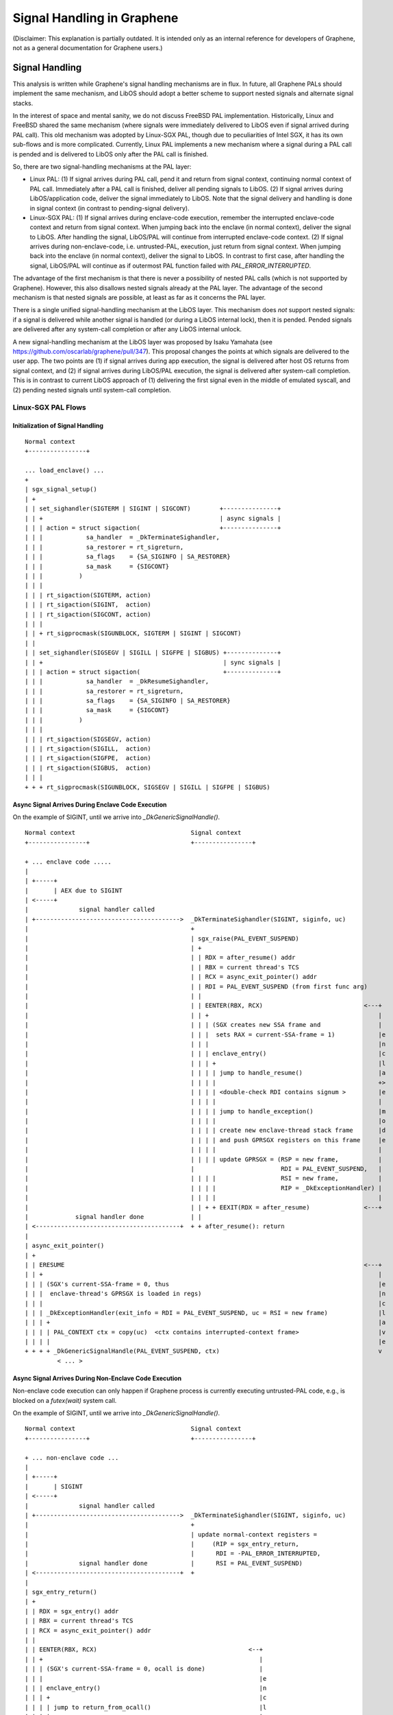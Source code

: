 Signal Handling in Graphene
===========================

.. highlight:: text

(Disclaimer: This explanation is partially outdated. It is intended only as an internal
reference for developers of Graphene, not as a general documentation for Graphene users.)

Signal Handling
---------------

This analysis is written while Graphene's signal handling mechanisms are in flux. In future, all
Graphene PALs should implement the same mechanism, and LibOS should adopt a better scheme to
support nested signals and alternate signal stacks.

In the interest of space and mental sanity, we do not discuss FreeBSD PAL implementation.
Historically, Linux and FreeBSD shared the same mechanism (where signals were immediately delivered
to LibOS even if signal arrived during PAL call). This old mechanism was adopted by Linux-SGX PAL,
though due to peculiarities of Intel SGX, it has its own sub-flows and is more complicated.
Currently, Linux PAL implements a new mechanism where a signal during a PAL call is pended and is
delivered to LibOS only after the PAL call is finished.

So, there are two signal-handling mechanisms at the PAL layer:

* Linux PAL: (1) If signal arrives during PAL call, pend it and return from signal context,
  continuing normal context of PAL call. Immediately after a PAL call is finished, deliver all
  pending signals to LibOS. (2) If signal arrives during LibOS/application code, deliver the
  signal immediately to LibOS. Note that the signal delivery and handling is done in signal context
  (in contrast to pending-signal delivery).

* Linux-SGX PAL: (1) If signal arrives during enclave-code execution, remember the interrupted
  enclave-code context and return from signal context. When jumping back into the enclave (in normal
  context), deliver the signal to LibOS. After handling the signal, LibOS/PAL will continue from
  interrupted enclave-code context. (2) If signal arrives during non-enclave-code, i.e.
  untrusted-PAL, execution, just return from signal context. When jumping back into the enclave
  (in normal context), deliver the signal to LibOS. In contrast to first case, after handling the
  signal, LibOS/PAL will continue as if outermost PAL function failed with `PAL_ERROR_INTERRUPTED`.

The advantage of the first mechanism is that there is never a possibility of nested PAL calls
(which is not supported by Graphene). However, this also disallows nested signals already at the
PAL layer. The advantage of the second mechanism is that nested signals are possible, at least as
far as it concerns the PAL layer.

There is a single unified signal-handling mechanism at the LibOS layer. This mechanism does *not*
support nested signals: if a signal is delivered while another signal is handled (or during a LibOS
internal lock), then it is pended. Pended signals are delivered after any system-call completion
or after any LibOS internal unlock.

A new signal-handling mechanism at the LibOS layer was proposed by Isaku Yamahata
(see https://github.com/oscarlab/graphene/pull/347). This proposal changes the points at which
signals are delivered to the user app. The two points are (1) if signal arrives during app
execution, the signal is delivered after host OS returns from signal context, and (2) if signal
arrives during LibOS/PAL execution, the signal is delivered after system-call completion. This is
in contrast to current LibOS approach of (1) delivering the first signal even in the middle of
emulated syscall, and (2) pending nested signals until system-call completion.


Linux-SGX PAL Flows
^^^^^^^^^^^^^^^^^^^

Initialization of Signal Handling
"""""""""""""""""""""""""""""""""

::

   Normal context
   +----------------+

   ... load_enclave() ...
   +
   | sgx_signal_setup()
   | +
   | | set_sighandler(SIGTERM | SIGINT | SIGCONT)        +---------------+
   | | +                                                 | async signals |
   | | | action = struct sigaction(                      +---------------+
   | | |            sa_handler  = _DkTerminateSighandler,
   | | |            sa_restorer = rt_sigreturn,
   | | |            sa_flags    = {SA_SIGINFO | SA_RESTORER}
   | | |            sa_mask     = {SIGCONT}
   | | |          )
   | | |
   | | | rt_sigaction(SIGTERM, action)
   | | | rt_sigaction(SIGINT,  action)
   | | | rt_sigaction(SIGCONT, action)
   | | |
   | | + rt_sigprocmask(SIGUNBLOCK, SIGTERM | SIGINT | SIGCONT)
   | |
   | | set_sighandler(SIGSEGV | SIGILL | SIGFPE | SIGBUS) +--------------+
   | | +                                                  | sync signals |
   | | | action = struct sigaction(                       +--------------+
   | | |            sa_handler  = _DkResumeSighandler,
   | | |            sa_restorer = rt_sigreturn,
   | | |            sa_flags    = {SA_SIGINFO | SA_RESTORER}
   | | |            sa_mask     = {SIGCONT}
   | | |          )
   | | |
   | | | rt_sigaction(SIGSEGV, action)
   | | | rt_sigaction(SIGILL,  action)
   | | | rt_sigaction(SIGFPE,  action)
   | | | rt_sigaction(SIGBUS,  action)
   | | |
   + + + rt_sigprocmask(SIGUNBLOCK, SIGSEGV | SIGILL | SIGFPE | SIGBUS)

Async Signal Arrives During Enclave Code Execution
""""""""""""""""""""""""""""""""""""""""""""""""""

On the example of SIGINT, until we arrive into `_DkGenericSignalHandle()`.

::

   Normal context                                Signal context
   +----------------+                            +----------------+

   + ... enclave code .....
   |
   | +-----+
   |       | AEX due to SIGINT
   | <-----+
   |              signal handler called
   | +---------------------------------------->  _DkTerminateSighandler(SIGINT, siginfo, uc)
   |                                             +
   |                                             | sgx_raise(PAL_EVENT_SUSPEND)
   |                                             | +
   |                                             | | RDX = after_resume() addr
   |                                             | | RBX = current thread's TCS
   |                                             | | RCX = async_exit_pointer() addr
   |                                             | | RDI = PAL_EVENT_SUSPEND (from first func arg)
   |                                             | |
   |                                             | | EENTER(RBX, RCX)                            <---+
   |                                             | | +                                               |
   |                                             | | | (SGX creates new SSA frame and                |
   |                                             | | |  sets RAX = current-SSA-frame = 1)            |e
   |                                             | | |                                               |n
   |                                             | | | enclave_entry()                               |c
   |                                             | | | +                                             |l
   |                                             | | | | jump to handle_resume()                     |a
   |                                             | | | |                                             +>
   |                                             | | | | <double-check RDI contains signum >         |e
   |                                             | | | |                                             |
   |                                             | | | | jump to handle_exception()                  |m
   |                                             | | | |                                             |o
   |                                             | | | | create new enclave-thread stack frame       |d
   |                                             | | | | and push GPRSGX registers on this frame     |e
   |                                             | | | |                                             |
   |                                             | | | | update GPRSGX = (RSP = new frame,           |
   |                                             |                        RDI = PAL_EVENT_SUSPEND,   |
   |                                             | | | |                  RSI = new frame,           |
   |                                             | | | |                  RIP = _DkExceptionHandler) |
   |                                             | | | |                                             |
   |                                             | | + + EEXIT(RDX = after_resume)               <---+
   |             signal handler done             | |
   | <----------------------------------------+  + + after_resume(): return
   |
   | async_exit_pointer()
   | +
   | | ERESUME                                                                                   <---+
   | | +                                                                                             |
   | | | (SGX's current-SSA-frame = 0, thus                                                          |e
   | | |  enclave-thread's GPRSGX is loaded in regs)                                                 |n
   | | |                                                                                             |c
   | | | _DkExceptionHandler(exit_info = RDI = PAL_EVENT_SUSPEND, uc = RSI = new frame)              |l
   | | | +                                                                                           |a
   | | | | PAL_CONTEXT ctx = copy(uc)  <ctx contains interrupted-context frame>                      |v
   | | | |                                                                                           |e
   + + + + _DkGenericSignalHandle(PAL_EVENT_SUSPEND, ctx)                                            v
            < ... >

Async Signal Arrives During Non-Enclave Code Execution
""""""""""""""""""""""""""""""""""""""""""""""""""""""

Non-enclave code execution can only happen if Graphene process is currently executing untrusted-PAL
code, e.g., is blocked on a `futex(wait)` system call.

On the example of SIGINT, until we arrive into `_DkGenericSignalHandle()`.

::

   Normal context                                Signal context
   +----------------+                            +----------------+

   + ... non-enclave code ...
   |
   | +-----+
   |       | SIGINT
   | <-----+
   |              signal handler called
   | +---------------------------------------->  _DkTerminateSighandler(SIGINT, siginfo, uc)
   |                                             +
   |                                             | update normal-context registers =
   |                                             |     (RIP = sgx_entry_return,
   |                                             |      RDI = -PAL_ERROR_INTERRUPTED,
   |              signal handler done            |      RSI = PAL_EVENT_SUSPEND)
   | <----------------------------------------+  +
   |
   | sgx_entry_return()
   | +
   | | RDX = sgx_entry() addr
   | | RBX = current thread's TCS
   | | RCX = async_exit_pointer() addr
   | |
   | | EENTER(RBX, RCX)                                          <--+
   | | +                                                            |
   | | | (SGX's current-SSA-frame = 0, ocall is done)               |
   | | |                                                            |e
   | | | enclave_entry()                                            |n
   | | | +                                                          |c
   | | | | jump to return_from_ocall()                              |l
   | | | |                                                          |a
   | | | | remember RDI = -PAL_ERROR_INTERRUPTED on enclave stack   |v
   | | | |                                                          |e
   | | | | _DkHandleExternalEvent(event = RDI = PAL_EVENT_SUSPEND,  |
   | | | | +                      uc    = RSI = enclave frame)      |m
   | | | | |                                                        |o
   | | | | | frame = get_frame(uc)  <finds outermost PAL function>  |d
   | | | | |                                                        |e
   | | | | | _DkGenericSignalHandle(PAL_EVENT_SUSPEND, frame)       |
               < ... >                                              v

Sync Signal Arrives During Enclave Code Execution
"""""""""""""""""""""""""""""""""""""""""""""""""

This case is exactly the same as for async signal. The only difference in the diagram would be that
`_DkTerminateSighandler` is replaced by `_DkResumeSighandler`. But the logic is exactly the same.

Sync Signal Arrives During Non-Enclave Code Execution
"""""""""""""""""""""""""""""""""""""""""""""""""""""

Non-enclave code execution can only happen if Graphene process is currently executing untrusted-PAL
code, e.g., is blocked on a `futex(wait)` system call.

If a sync signal arrives in this case, it means that there was a memory fault, illegal instruction,
or arithmetic exception in untrusted-PAL code. This should never happen in a correct implementation
of Graphene. In this case, `_DkResumeSighandler` simply kills the faulting thread (not the whole
process!) by issuing `exit(1)` syscall.

DkGenericSignalHandle Logic
"""""""""""""""""""""""""""

::

   Normal context (enclave mode)
   +----------------------------------+

   + _DkGenericSignalHandle(PAL_EVENT_SUSPEND, frame/ctx)
   | +
   | | upcall = _DkGetExceptionHandler(PAL_EVENT_SUSPEND)
   | |        = suspend_upcall
   | |
   | | _DkGenericEventTrigger(PAL_EVENT_SUSPEND, suspend_upcall, frame/ctx)
   | | +
   | | | event = struct exception_event(event_num = PAL_EVENT_SUSPEND,
   | | |                                context   = ctx,     +--------------+
   | | |                                frame     = frame)   | only one of  |
   | | |                                                     | context/frame|
   | | | suspend_upcall(event, ctx)                          | is not NULL  |
   | | | +       +------------------------------+            +--------------+
   | | | |       | event is opaque ptr to LibOS |
   | | | |       +------------------------------+
   | | | |
   | | | | +------------------- PAL -> LibOS transition --------------------+
   | | | |
   | | | | <... LibOS signal handling ...>
   | | | |
   | | | | DkExceptionReturn(event)
   | | | | +
   | | | | | +----------------- LibOS -> PAL transition --------------------+
   | | | | |
   | | | | | _DkExceptionReturn(event)
   | | | | | +
   | | | | | | if event.frame is not NULL:
   | | | | | |   update regs with event.frame regs
   | | | | | |   return to LibOS (as if PAL function returned)
   | | | | | |
   | | | | | | if event.context is not NULL:
   | | | | | |   update regs with event.context regs (including RSP)
   | | | | | |   return to interrupted-context frame (somewhere in user app)
   + + + + + +
               < context is reset, no unwinding here! >


Linux PAL Flows
^^^^^^^^^^^^^^^

Initialization of Signal Handling
"""""""""""""""""""""""""""""""""

Very similar to the flow for Linux-SGX. In addition to 7 handled signals, Linux PAL also operates on
these signals:

* SIGCHLD -- is ignored
* SIGPIPE -- installs `_DkPipeSighandler` handler

Describing flows for these signals is *future work*.

Async Signal Arrives During PAL Call Execution
""""""""""""""""""""""""""""""""""""""""""""""

::

   Normal context                                Signal context
   +----------------+                            +----------------+

   + ... PAL code ...
   |
   | +-----+
   |       | SIGINT
   | <-----+
   |              signal handler called
   | +---------------------------------------->  _DkTerminateSighandler(SIGINT, siginfo, uc)
   |                                             +
   |                                             | < SIGINT arrived during PAL call >
   |                                             |
   |                                             | add to thread's pending events:
   |                                             |     tcb.pending_event = PAL_EVENT_SUSPEND
   |                                             |
   |              signal handler done            |     append PAL_EVENT_SUSPEND to tcb.pending_queue
   | <----------------------------------------+  +     if tcb.pending_event is already set
   |
   | ... PAL call finishes (LEAVE_PAL_CALL) ...
   |
   | __check_pending_event()
   | +
   | | _DkGenericSignalHandle(tcb.pending_event,
   | |                        siginfo_t  = NULL,
   | |                        ucontext_t = NULL)
   | |
   | | foreach event in tcb.pending_queue:
   + +     _DkGenericSignalHandle(event, NULL, NULL)

Async Signal Arrives During Non-PAL Call Execution
""""""""""""""""""""""""""""""""""""""""""""""""""

::

   Normal context                                Signal context
   +----------------+                            +----------------+

   + ... non-PAL code ...
   |
   | +-----+
   |       | SIGINT
   | <-----+
   |              signal handler called
   | +---------------------------------------->  _DkTerminateSighandler(SIGINT, siginfo, uc)
   |                                             +
   |                                             | < SIGINT arrived during app/LibOS code >
   |                                             |
   |                                             | _DkGenericSignalHandle(PAL_EVENT_SUSPEND,
   |                                             | +                      siginfo_t  = NULL,
   |                                             | |                      ucontext_t = uc)
   |                                             | |
   |                                             | | < ... >
   |              signal handler done            | |
   | <----------------------------------------+  + +
   +

Sync Signal Arrives During PAL Call Execution
"""""""""""""""""""""""""""""""""""""""""""""

::

   Normal context                                Signal context
   +----------------+                            +----------------+

   + ... PAL code ...
   |
   | +-----+
   |       | SIGILL
   | <-----+
   |              signal handler called
   | +---------------------------------------->  __DkGenericSighandler(SIGILL, siginfo, uc)
   |                                             +
   |                                             | < SIGILL arrived during PAL call >
   |                                             |
   |                                             | print panic message
   |                                             |
   |                                             | _DkThreadExit()  < kill this thread >

   ... thread is dead ...

Sync Signal Arrives During Non-PAL Call Execution
"""""""""""""""""""""""""""""""""""""""""""""""""

::

   Normal context                                Signal context
   +----------------+                            +----------------+

   + ... non-PAL code ...
   |
   | +-----+
   |       | SIGILL
   | <-----+
   |              signal handler called
   | +---------------------------------------->  __DkGenericSighandler(SIGILL, siginfo, uc)
   |                                             +
   |                                             | < SIGILL arrived during app/LibOS code >
   |                                             |
   |                                             | _DkGenericSignalHandle(PAL_EVENT_ILLEGAL,
   |                                             | +                      siginfo_t  = siginfo,
   |                                             | |                      ucontext_t = uc)
   |                                             | |
   |                                             | | < ... >
   |              signal handler done            | |
   | <----------------------------------------+  + +
   +

DkGenericSignalHandle Logic
"""""""""""""""""""""""""""

::

   Normal context (enclave mode)
   +----------------------------------+

   + _DkGenericSignalHandle(PAL_EVENT_SUSPEND, uc)
   | +
   | | upcall = _DkGetExceptionHandler(PAL_EVENT_SUSPEND)
   | |        = suspend_upcall
   | |
   | | _DkGenericEventTrigger(PAL_EVENT_SUSPEND, suspend_upcall, uc)
   | | +
   | | | event = struct exception_event(event_num = PAL_EVENT_SUSPEND,
   | | |                                context   = copy-of-uc-regs,
   | | |                                uc        = uc)
   | | |
   | | | suspend_upcall(event, ctx)
   | | | +       +------------------------------+
   | | | |       | event is opaque ptr to LibOS |
   | | | |       +------------------------------+
   | | | |
   | | | | +------------------- PAL -> LibOS transition --------------------+
   | | | |
   | | | | <... LibOS signal handling ...>
   | | | |
   | | | | DkExceptionReturn(event)
   | | | | +
   | | | | | +----------------- LibOS -> PAL transition --------------------+
   | | | | |
   | | | | | _DkExceptionReturn(event)
   | | | | | +
   | | | | | + update event.uc.regs with event.context regs
   | | | | +               +-----------------------------------------------+
   | | | +                 | unlike SGX PAL, don't jump to updated context |
   | | +                   | but unwind call stack as usual                |
   | +                     +-----------------------------------------------+
   |
   | ... host OS switches Graphene to normal context if was in signal context
   +     (or simply continue execution if already in normal context) ...

Current LibOS Flows
^^^^^^^^^^^^^^^^^^^

Note that LibOS flows are the same for all PALs.

Non-Nested Signal Case
""""""""""""""""""""""

On the example of `suspend_upcall()`.

::

   Normal context (enclave mode, non-nested signal)
   +-----------------------------------------------------+

   + suspend_upcall(event, context)
   |
   | if internal Graphene thread (async or ipc helper):
   |     DkExceptionReturn(event)
   |
   | siginfo_t info = (SIGINT, SI_USER, .si_pid = 0)
   |
   | deliver_signal(info, context = NULL)
   | +
   | | tcb.context.preempt = 1  < __disable_preemt() >
   | |
   | | shim_signal signal = (siginfo_t info = info,
   | |                       context_stored = false/true,
   | |                       context        = LibOS-syscall/context,
   | |                       pal_context    = context = NULL)
   | |       +-----------------------------------------------------+
   | |       | If signal is delivered while in LibOS syscall,      |
   | |       | then signal.context = LibOS-syscall context;        |
   | |       | otherwise context = NULL and context_stored = false |
   | |       +-----------------------------------------------------+
   | |
   | | if curr-thread's signal mask includes SIGINT (blocks it):
   | |     < allocate_signal_log(SIGINT) and append signal to it >
   | |
   | | else:
   | |     __handle_signal(SIGINT, signal.context)  < deliver pending >
   | |     +
   | |     | for each pending SIGINT signal on this thread:
   | |     +     __handle_one_signal(SIGINT, pending-signal)
   | |
   | |     __handle_one_signal(SIGINT, signal)  < deliver this signal >
   | |     +
   | |     | save LibOS-syscall context and reset it (to indicate that
   | |     | context is now not LibOS but user signal handler)
   | |     |
   | |     | user signal handler(SIGINT, signal.info, signal.context)
   | |     |    < ... >
   | |     |
   | |     | copy signal.context.<regs> in signal.pal_context if not NULL
   | |     + (propagate user-updated regs to event.context in DkExceptionReturn)
   | |
   | + tcb.context.preemt = 0 < __enable_preempt() >
   |
   + DkExceptionReturn(event)

Nested Signal Case
""""""""""""""""""

On the example of `suspend_upcall()`. Assumes `tcb.context.preempt = 1` (in a signal handler).

::

   Normal context (enclave mode, nested signal)
   +-----------------------------------------------------+

   + suspend_upcall(event, context)
   |
   | if internal Graphene thread (async or ipc helper):
   |     DkExceptionReturn(event)
   |
   | siginfo_t info = (SIGINT, SI_USER, .si_pid = 0)
   |
   | deliver_signal(info, context = NULL)
   | +
   | | tcb.context.preempt = 2  < __disable_preemt() >
   | |
   | | shim_signal signal = (siginfo_t info = info,
   | |                       context_stored = false/true,
   | |                       context        = LibOS+syscall/context,
   | |                       pal_context    = context = NULL)
   | |       +-----------------------------------------------------+
   | |       | If signal is delivered while in LibOS syscall,      |
   | |       | then signal.context = LibOS+syscall context;        |
   | |       | otherwise context = NULL and context_stored = false |
   | |       +-----------------------------------------------------+
   | |
   | | +-----------Now different from non-nested case--------------+
   | |
   | | < goto delay because tcb.context.preempt > 1 >
   | |
   | | allocate_signal_log(SIGINT):
   | |
   | |   append signal to tcb.thread.signal_logs[SIGINT]
   | |
   | |   tcb.thread.has_signal = 1  (increment from 0)
   | |
   | + tcb.context.preemt = 1 < __enable_preempt() >
   |
   + DkExceptionReturn(event)

   < ...after top-level signal handler is finished... >

   < ...after any system call (END_SHIM) or any internal unlock... >

   + handle_signal(false)
   | +
   | | __handle_signal(signal-num = 0, context = NULL)
   | | +
   | | | for each pending (any) signal on this thread:
   | | |     __handle_one_signal(signo, pending-signal)
   | | |     +
   + + +     + < handles pended SIGINT from tcb.thread.signal_logs[SIGINT]

Available Signal Handlers and Their Differences
"""""""""""""""""""""""""""""""""""""""""""""""

(Notation: <Linux signal> -> PAL signal -> LibOS signal handler (purpose))

Sync signals:

* SIGFPE  -> PAL_EVENT_ARITHMETIC_ERROR  -> arithmetic_error_upcall (if not
  internal fault, handle pending non-blocked SIGFPEs and then this SIGFPE)
* SIGSEGV -> PAL_EVENT_MEMFAULT -> memfault_upcall (if not internal fault,
  handle pending non-blocked SIGSEGVs and then this SIGSEGV)
* SIGBUS  -> PAL_EVENT_MEMFAULT -> memfault_upcall (if not internal fault,
  handle pending non-blocked SIGBUSs and then this SIGBUS)
* SIGILL  -> PAL_EVENT_ILLEGAL  -> illegal_upcall  (handle pending non-blocked
  SIGILLs and then this SIGILL)

Async signals:

* SIGTERM -> PAL_EVENT_QUIT     -> quit_upcall    (handle pending non-blocked
  SIGTERMs and then this SIGTERM)
* SIGINT  -> PAL_EVENT_SUSPEND  -> suspend_upcall (handle pending non-blocked
  SIGINTs and then this SIGINT)
* SIGCONT -> PAL_EVENT_RESUME   -> resume_upcall  (handle pending non-blocked
  signals but not SIGCONT itself)

We already described flows of `suspend_upcall`. Here is how other signal handlers are different
from `suspend_upcall`:

::

   Normal context (enclave mode)
   +-----------------------------------------------------+

   quit_upcall(event, context)
   +
   + < exactly the same as suspend_upcall >

                                 +-----------------------------+
   resume_upcall(event, context) | handles all pending signals |
   +                             +-----------------------------+
   | if internal Graphene thread (async or ipc helper):
   |    DkExceptionReturn(event)
   |
   | if tcb.context.preempt > 0:  (nested signal)
   |    DkExceptionReturn(event)
   |
   | tcb.context.preempt = 1  < __disable_preemt() >
   |
   | __handle_signal(signal-code = 0, context = NULL)
   | +
   | | for each pending (any) signal on this thread:
   | +     __handle_one_signal(signo, pending-signal)
   |
   | tcb.context.preemt = 0 < __enable_preempt() >
   |
   + DkExceptionReturn(event)


   arithmetic_error_upcall(event, context)
   +
   | if internal Graphene thread or exception during LibOS/PAL:
   |    print panic message
   |    DkExceptionReturn(event)
   |
   | siginfo_t info = (SIGFPE, FPE_INTDIV,
   |                   si_addr = <faulting addr from PAL>)
   |
   | deliver_signal(info, context)      +--------------------------+
   |   < ... as in suspend_upcall ... > | note that context is set |
   |                                    +--------------------------+
   + DkExceptionReturn(event)


   memfault_upcall(event, context)
   +
   | if exception during test_user_memory/string:
   |     update RIP to ret_fault
   |     DkExceptionReturn(event)
   |
   | if internal Graphene thread or exception during LibOS/PAL:
   |    print panic message
   |    DkExceptionReturn(event)
   |
   | < choose SIGBUS/SIGSEGV and signal code based on VMA info >
   |
   | siginfo_t info = (SIGBUS/SIGSEGV, signal code,
   |                   si_addr = <faulting addr from PAL>)
   |
   | deliver_signal(info, context)
   +   < ... as in suspend_upcall ... >


   illegal_upcall(event, context)
   +
   | if internal Graphene thread or exception during LibOS/PAL:
   |    print panic message
   |    DkExceptionReturn(event)
   |
   | siginfo_t info = (SIGILL, ILL_ILLOPC,
   |                   si_addr = <faulting addr from PAL>)
   |
   | deliver_signal(info, context)
   |   < ... as in suspend_upcall ... >
   |
   + DkExceptionReturn(event)


Alarm() Emulation
-----------------

SIGALRM signal is blocked in Graphene. Therefore, on `alarm()` syscall, SIGALRM is generated and
raised purely by LibOS.

::

   Application thread                              AsyncHelperThread
   +---------------------+                         +---------------------+

   shim_do_alarm(seconds)                          ... no alive host thread ...
   +                                               ... (created on-demand)  ...
   | install_async_event(seconds,
   | +   callback = signal_alarm)
   | |
   | | time = DkSystemTimeQuery()
   | |
   | | event = struct async_event(
   | |           callback     = signal_alarm,
   | |           caller       = app-thread,
   | |           install_time = time,
   | |           expire_time  = time+seconds)
   | |
   | | append event to global async_list
   | |
   | | create_async_helper()  < if not alive >
   | | +
   | | | thread_create(shim_async_helper)
   | | | +
   | | + + <creates new thread in host>  +------>  shim_async_helper()
   | |                                             +
   | | set_event(async_helper_event)               | while (true):
   | | +                                           |   DkStreamsWaitEvents(array =
   + + + DkStreamWrite(async_helper_event) +-+     |      { global async_helper_event },
                                             |     |      timeout = <some-constant>)
   ... app-thread code continues ...         |     |   ...
                                             |     |
                                             +-->  |   event = async_list.pop()
                                                   |
                                                   |   DkStreamsWaitEvents(...,
                                                   |      timeout = event.expire_time)
                                                   |
                                                   |   ... sleep until timeout ...
                                                   |
                                                   |   timeout fired: call event.callback
                                                   |
                                                   |   signal_alarm(event.caller)
                                                   |   +
                                                   |   | append_signal(app-thread, SIGALRM,
                                                   |   | +             wakeup = true)
                                                   |   | |
                                                   |   | | shim_signal signal = (siginfo_t info = NULL,
                                                   |   | |                       context_stored = false,
                                                   |   | |                       context        = NULL,
                                                   |   | |                       pal_context    = NULL)
                                                   |   | |
                                                   |   | | < allocate_signal_log(SIGALRM) and append signal >
                                                   |   | |
                                                   |   | | DkThreadResume(app-thread)
                                                   |   | | +
   < SIGCONT delivered >  <---------------------+  |   + + + < send SIGCONT to app-thread via tgkill() >
                                                   |
      < resume_upcall() with pending SIGALRM,      |   ...
      see other diagrams >                       +

Bugs and Issues
---------------

* BUG? Graphene LibOS performs `DkThreadYieldExecution()` in `__handle_signal()` (i.e., yield
  thread execution after handling one pending signal). Looks useless.

* TODO: clean-up `install_async_event()`, redundant logic in `async_list` checking

* TODO: `suspend_on_signal` is useless

* BUG? `return_from_ocall` remembers RDI = -PAL_ERROR_INTERRUPTED, but `_DkExceptionReturn` never
  returns back to after `_DkHandleExternalEvent` in `return_from_ocall`. Thus, the PAL return code
  (interrupted error) is lost! Check it with printfs and simple example.

* BUG? `SIGNAL_DELAYED` flag is useless? It is set as one of the highest bits in int64
  `SIGNAL_DELAYED = 0x80000000UL`. `resume_upcall` sets SIGNAL_DELAYED flag in current thread's
  `context.preempt` if the SIGCONT signal arrives during signal handling. `handle_signal` does the same.

* TODO: Sigsuspend fix ( https://github.com/oscarlab/graphene/issues/453 ). In `shim_do_sigsuspend`:

  #. unlock before thread_setwait + thread_sleep

  #. lock and unlock around last set_sig_mask

  #. add code similar to `__handle_signal`, but on all possible signal numbers and without
     `DkThreadYieldExecution` and without unsetting `SIGNAL_DELAYED` (?).
     Allow all pending signals to be delivered
     (see https://stackoverflow.com/questions/40592066/sigsuspend-vs-additional-signals-delivered-during-handler-execution).
     If at least one signal was delivered, do NOT go to `thread_sleep` but immediately return
     (and set the old mask beforehand).
